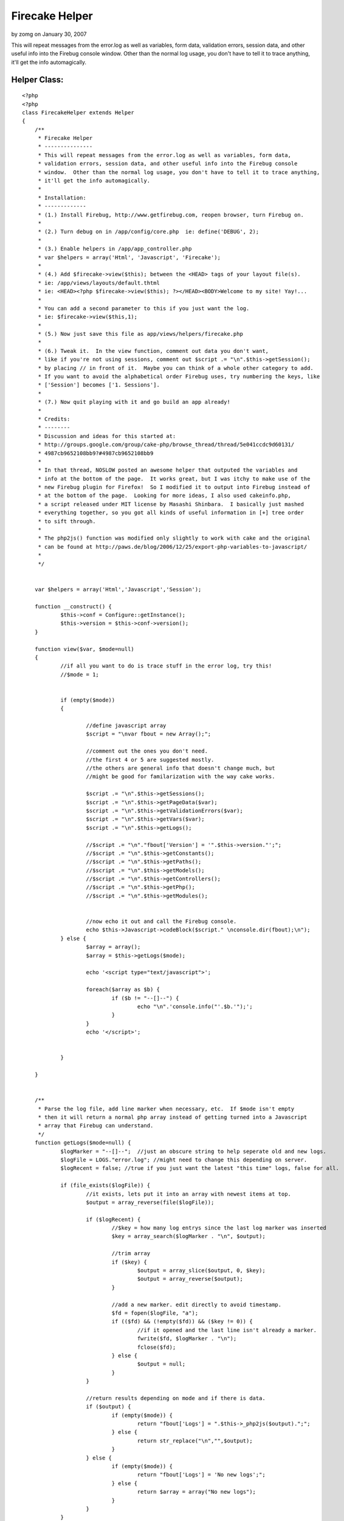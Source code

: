 Firecake Helper
===============

by zomg on January 30, 2007

This will repeat messages from the error.log as well as variables,
form data, validation errors, session data, and other useful info into
the Firebug console window. Other than the normal log usage, you don't
have to tell it to trace anything, it'll get the info automagically.


Helper Class:
`````````````

::

    <?php 
    <?php
    class FirecakeHelper extends Helper
    {
    	/**
    	 * Firecake Helper
    	 * ---------------
    	 * This will repeat messages from the error.log as well as variables, form data, 
    	 * validation errors, session data, and other useful info into the Firebug console 
    	 * window.  Other than the normal log usage, you don't have to tell it to trace anything,
    	 * it'll get the info automagically.
    	 *
    	 * Installation:
    	 * -------------
    	 * (1.) Install Firebug, http://www.getfirebug.com, reopen browser, turn Firebug on.
    	 * 
    	 * (2.) Turn debug on in /app/config/core.php  ie: define('DEBUG', 2);
    	 * 
    	 * (3.) Enable helpers in /app/app_controller.php 
    	 * var $helpers = array('Html', 'Javascript', 'Firecake');
    	 * 
    	 * (4.) Add $firecake->view($this); between the <HEAD> tags of your layout file(s). 
    	 * ie: /app/views/layouts/default.thtml
    	 * ie: <HEAD><?php $firecake->view($this); ?></HEAD><BODY>Welcome to my site! Yay!...
    	 * 
    	 * You can add a second parameter to this if you just want the log.
    	 * ie: $firecake->view($this,1);
    	 * 
    	 * (5.) Now just save this file as app/views/helpers/firecake.php
    	 * 
    	 * (6.) Tweak it.  In the view function, comment out data you don't want,
    	 * like if you're not using sessions, comment out $script .= "\n".$this->getSession();
    	 * by placing // in front of it.  Maybe you can think of a whole other category to add.
    	 * If you want to avoid the alphabetical order Firebug uses, try numbering the keys, like
    	 * ['Session'] becomes ['1. Sessions'].
    	 * 
    	 * (7.) Now quit playing with it and go build an app already!
    	 * 
    	 * Credits:
    	 * --------
    	 * Discussion and ideas for this started at:
    	 * http://groups.google.com/group/cake-php/browse_thread/thread/5e041ccdc9d60131/
    	 * 4987cb9652108bb9?#4987cb9652108bb9
    	 * 
    	 * In that thread, NOSLOW posted an awesome helper that outputed the variables and
    	 * info at the bottom of the page.  It works great, but I was itchy to make use of the
    	 * new Firebug plugin for Firefox!  So I modified it to output into Firebug instead of
    	 * at the bottom of the page.  Looking for more ideas, I also used cakeinfo.php,
    	 * a script released under MIT license by Masashi Shinbara.  I basically just mashed
    	 * everything together, so you got all kinds of useful information in [+] tree order
    	 * to sift through.
    	 * 
    	 * The php2js() function was modified only slightly to work with cake and the original
    	 * can be found at http://paws.de/blog/2006/12/25/export-php-variables-to-javascript/
    	 * 
    	 */
    
    
    	var $helpers = array('Html','Javascript','Session');
    
    	function __construct() {
    		$this->conf = Configure::getInstance();
    		$this->version = $this->conf->version();
    	}
    
    	function view($var, $mode=null)
    	{
    		//if all you want to do is trace stuff in the error log, try this!
    		//$mode = 1;
    
    
    		if (empty($mode))
    		{
    
    			//define javascript array
    			$script = "\nvar fbout = new Array();";
    
    			//comment out the ones you don't need.
    			//the first 4 or 5 are suggested mostly.
    			//the others are general info that doesn't change much, but
    			//might be good for familarization with the way cake works.
    
    			$script .= "\n".$this->getSessions();
    			$script .= "\n".$this->getPageData($var);
    			$script .= "\n".$this->getValidationErrors($var);
    			$script .= "\n".$this->getVars($var);
    			$script .= "\n".$this->getLogs();
    			
    			//$script .= "\n"."fbout['Version'] = '".$this->version."';";
    			//$script .= "\n".$this->getConstants();
    			//$script .= "\n".$this->getPaths();
    			//$script .= "\n".$this->getModels();
    			//$script .= "\n".$this->getControllers();
    			//$script .= "\n".$this->getPhp();
    			//$script .= "\n".$this->getModules();
    
    
    			//now echo it out and call the Firebug console.
    			echo $this->Javascript->codeBlock($script." \nconsole.dir(fbout);\n");
    		} else {
    			$array = array();
    			$array = $this->getLogs($mode);
    
    			echo '<script type="text/javascript">';
    
    			foreach($array as $b) {
    				if ($b != "--[]--") {
    					echo "\n".'console.info("'.$b.'");';
    				}
    			}
    			echo '</script>';
    
    
    		}
    
    	}
    
    
    	/**
    	 * Parse the log file, add line marker when necessary, etc.  If $mode isn't empty
    	 * then it will return a normal php array instead of getting turned into a Javascript
    	 * array that Firebug can understand.
    	 */
    	function getLogs($mode=null) {
    		$logMarker = "--[]--";  //just an obscure string to help seperate old and new logs.
    		$logFile = LOGS."error.log"; //might need to change this depending on server.
    		$logRecent = false; //true if you just want the latest "this time" logs, false for all.
    
    		if (file_exists($logFile)) {
    			//it exists, lets put it into an array with newest items at top.
    			$output = array_reverse(file($logFile));
    
    			if ($logRecent) {
    				//$key = how many log entrys since the last log marker was inserted
    				$key = array_search($logMarker . "\n", $output);
    
    				//trim array
    				if ($key) {
    					$output = array_slice($output, 0, $key);
    					$output = array_reverse($output);
    				}
    
    				//add a new marker. edit directly to avoid timestamp.
    				$fd = fopen($logFile, "a");
    				if (($fd) && (!empty($fd)) && ($key != 0)) {
    					//if it opened and the last line isn't already a marker.
    					fwrite($fd, $logMarker . "\n");
    					fclose($fd);
    				} else {
    					$output = null;
    				}
    			}
    
    			//return results depending on mode and if there is data.
    			if ($output) {
    				if (empty($mode)) {
    					return "fbout['Logs'] = ".$this->_php2js($output).";";
    				} else {
    					return str_replace("\n","",$output);
    				}
    			} else {
    				if (empty($mode)) {
    					return "fbout['Logs'] = 'No new logs';";
    				} else {
    					return $array = array("No new logs");
    				}
    			}
    		}
    	}
    
    
    	/**
    	 * This will parse files will Constants can be found and return them to us
    	 * in a nice array.
    	 */
    	function getConstants() {
    		$a = file(ROOT . DS . APP_DIR . DS . 'config' . DS . 'core.php');
    		//$b = file(ROOT . DS . APP_DIR . DS . 'webroot' . DS . 'index.php');
    		$b = file(WWW_ROOT . 'index.php'); 
    		$contents = array_merge($a,$b);
    
    		$array = array();
    		foreach ($contents as $line) {
    			if (preg_match("/define\('([^']+)'/", $line , $m)) {
    				$name = $m[1];
    
    				if (defined($name)) {
    					$array[$name] = constant($name);
    				}
    			}
    		}
    		return "fbout['Constants'] = ".$this->_php2js($array).";";
    	}
    
    
    	/**
    	 * Get paths.
    	 */
    	function getPaths() {
    		$array = array();
    
    		$paths = get_object_vars($this->conf);
    		foreach ($paths as $k => $v) {
    			if (preg_match("/Path/", $k)) {
    				if (count($v) == 1) {
    					$array[$k] = $v[0];
    				} else {
    					$array[$k] = $v;
    				}
    			}
    		}
    		return "fbout['Paths'] = ".$this->_php2js($array).";";
    	}
    
    	/**
    	 * Get each controller and some info about them put into an array.
    	 */
    	function getControllers() {
    		$array = array();
    
    		$paths = $this->_getFileListDirs($this->conf->controllerPaths);
    		foreach ($paths as $path) {
    			if (is_file($path) && preg_match("/^(.+)_controller\.php$/", basename($path), $m)) {
    				$ctrlName = Inflector::camelize($m[1]);
    				loadController($ctrlName);
    				$class = $ctrlName . 'Controller';
    				$obj = new $class();
    
    				$v = $this->_getClassDiffValues(get_class_vars('Controller'), get_object_vars($obj));
    				$v['view'] = $this->_getViewList($ctrlName);
    
    				$array[$ctrlName] = $v;
    			}
    		}
    
    		return "fbout['Controllers'] = ".$this->_php2js($array).";";
    	}
    
    	/**
    	 * Get info on the sessions, each key and value, etc.
    	 */
    	function getSessions() {
    		return "fbout['Sessions'] = ".$this->_php2js($this->Session->read()).";";
    	}
    
    	/**
    	 * Get info about each Model.
    	 */
    	function getModels() {
    		$array = array();
    
    		$paths = $this->_getFileListDirs($this->conf->modelPaths);
    		foreach ($paths as $path) {
    			if (is_file($path) && preg_match("/^(.+)\.php$/", basename($path), $m)) {
    				$modelName = Inflector::camelize($m[1]);
    				loadModel($modelName);
    
    				$v = $this->_getClassDiffValues(get_class_vars('Model'), get_class_vars($modelName));
    
    				$array[$modelName] = $v;
    			}
    		}
    
    		return "fbout['Models'] = ".$this->_php2js($array).";";
    	}
    
    
    	/**
    	 * Get page data, generally form submissions.
    	 */
    	function getPageData($var) {
    		if (isset($var->data)) {
    			return "fbout['Data'] = ".$this->_php2js($var->data).";";
    		} else {
    			return "fbout['Data'] = 'No Data Submitted';";
    		}
    	}
    
    
    	/**
    	 * If a form was submitted, this will let you know how well it validated.  A key
    	 * equal to "1" is bad, not listing the key means the data was good for that field.
    	 */
    	function getValidationErrors($var) {
    		if (isset($var->validationErrors)) {
    			return "fbout['Validation'] = ".$this->_php2js($var->validationErrors).";";
    		} else {
    			return "fbout['Validation'] = 'No Validation Errors';";
    		}
    	}
    
    	/**
    	 * Get variables in the view, some you set, some cake takes care of.
    	 */
    	function getVars($var) {
    		$array = array('here' => $var->here,'pageTitle' => $var->pageTitle,'layout' => $var->layout);
    
    		if (isset($var->viewVars)) {
    			return "fbout['Variables'] = ".$this->_php2js(array_merge($var->viewVars,$array)).";";
    		} else {
    			return "fbout['Variables'] = 'No Data Set For View';";
    		}
    
    	}
    
    	/**
    	 * Get some info about your installation.
    	 */
    	function getPhp() {
    
    		$array = array();
    		$array['VERSION'] = phpversion();
    		$array['REQUEST_URI'] = $_SERVER['REQUEST_URI'];
    		$array['SERVER_PORT'] = $_SERVER['SERVER_PORT'];
    		$array['SCRIPT_FILENAME'] = $_SERVER['SCRIPT_FILENAME'];
    		$array['DOCUMENT_ROOT'] = $_SERVER['DOCUMENT_ROOT'];
    
    		return "fbout['PHP Info'] = ".$this->_php2js($array).";";
    	}
    
    	/**
    	 * Make sure you got mod_rewrite installed and other stuff.
    	 */
    	function getModules() {
    		return "fbout['Apache Modules'] = ".$this->_php2js(apache_get_modules()).";";
    	}
    
    
    	/**
    	 * The rest are all utility functions that aid the ones above, such as
    	 * array parsing and grabbing a list of files from a directory.
    	 */
    	function _getFileListDirs($dirPaths) {
    		$array = array();
    
    		foreach ($dirPaths as $dirPath) {
    			$array += $this->_getFileList($dirPath);
    		}
    
    		return $array;
    	}
    
    	function _getFileList($dirPath) {
    		$array = array();
    
    		if (!file_exists($dirPath) || !is_dir($dirPath)) {
    			return $array;
    		}
    		$d = dir($dirPath);
    
    		while ($file = $d->read()) {
    			if ($file == '.' || $file == '..') {
    				continue;
    			}
    
    			if (substr($dirPath, -1) != DS) {
    				$dirPath .= DS;
    			}
    			$path = $dirPath . $file;
    			if (is_dir($path)) {
    				$array += $this->_getFileList($path);
    			}
    
    			$array[] = $path;
    		}
    
    		return $array;
    	}
    	function _getClassDiffValues(&$baseVars, &$classVars) {
    		$array = array();
    
    		foreach ($classVars as $name => $var) {
    			if (@$baseVars[$name] !== $classVars[$name]) {
    				$array[$name] = $this->_arrayToString($var);
    			}
    		}
    
    		return $array;
    	}
    
    	function _arrayToString(&$value) {
    		$str = '';
    
    		if (is_array($value)) {
    			foreach ($value as $k => $v) {
    				if (!empty($str)) {
    					$str .= '","';
    				}
    				if (is_array($v)) {
    					$str .= $k;
    				} else {
    					$str .= (is_numeric($k) ? $v : $k);
    				}
    			}
    		} else {
    			$str =  $value;
    		}
    
    		return $str;
    	}
    
    	function _getViewList($ctrlName) {
    		$array = array();
    
    		foreach ($this->conf->viewPaths as $dirPath) {
    			$dirPath .= Inflector::underscore($ctrlName);
    
    			$array[] = sprintf('[%s]', $dirPath);
    			$offset = strlen($dirPath) + 1; // add DS character
    
    			$paths = $this->_getFileList($dirPath);
    			foreach ($paths as $path) {
    				if (is_file($path) && preg_match("/(.ctp|.thtml)$/", $path)) {
    					$array[] = substr($path, $offset);
    				}
    			}
    		}
    
    		return $array;
    	}
    
    
    	/**
    	 * converts PHP array into a string that Javascript will be able to put into an array.
    	 */
    	function _php2js($dta) {
    		if(is_object($dta)) {
    			$dta = get_object_vars($dta);
    		}
    		if(is_array($dta)) {
    			foreach($dta AS $k=>$d)
    			$dta[$k] = $this->_php2js($k).":".str_replace("\n","",$this->_php2js($d));
    			return '{'.implode(',',$dta).'}';
    		} elseif(is_numeric($dta)) {
    			return $dta;
    		}elseif(is_string($dta)) {
    			$dta = str_replace('\\','/',$dta);
    			return '"'.str_replace('"','\"',$dta).'"';
    		} else {
    			return 'null';
    		}
    	}
    }
    ?>
    ?>


.. meta::
    :title: Firecake Helper
    :description: CakePHP Article related to debug,error,cakeinfo,firecake,phpinfo,log,firefox,Helpers
    :keywords: debug,error,cakeinfo,firecake,phpinfo,log,firefox,Helpers
    :copyright: Copyright 2007 zomg
    :category: helpers

